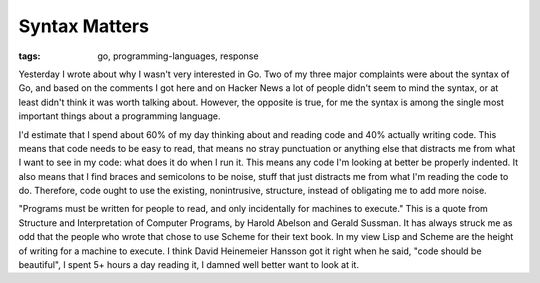 
Syntax Matters
==============

:tags: go, programming-languages, response

Yesterday I wrote about why I wasn't very interested in Go.  Two of my three major complaints were about the syntax of Go, and based on the comments I got here and on Hacker News a lot of people didn't seem to mind the syntax, or at least didn't think it was worth talking about.  However, the opposite is true, for me the syntax is among the single most important things about a programming language.

I'd estimate that I spend about 60% of my day thinking about and reading code and 40% actually writing code.  This means that code needs to be easy to read, that means no stray punctuation or anything else that distracts me from what I want to see in my code: what does it do when I run it.  This means any code I'm looking at better be properly indented.  It also means that I find braces and semicolons to be noise, stuff that just distracts me from what I'm reading the code to do.  Therefore, code ought to use the existing, nonintrusive, structure, instead of obligating me to add more noise.

"Programs must be written for people to read, and only incidentally for machines to execute."  This is a quote from Structure and Interpretation of Computer Programs, by Harold Abelson and Gerald Sussman.  It has always struck me as odd that the people who wrote that chose to use Scheme for their text book.  In my view Lisp and Scheme are the height of writing for a machine to execute.  I think David Heinemeier Hansson got it right when he said, "code should be beautiful", I spent 5+ hours a day reading it, I damned well better want to look at it.
